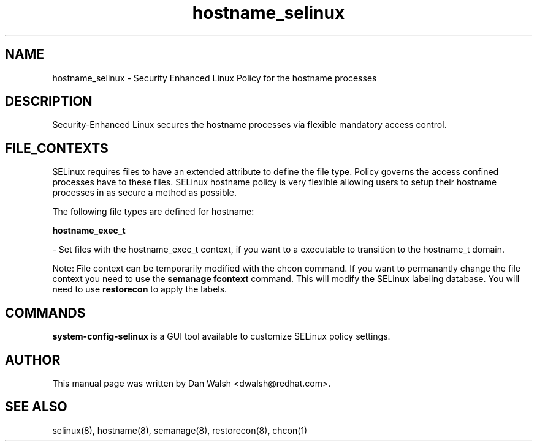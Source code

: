 .TH  "hostname_selinux"  "8"  "20 Feb 2012" "dwalsh@redhat.com" "hostname Selinux Policy documentation"
.SH "NAME"
hostname_selinux \- Security Enhanced Linux Policy for the hostname processes
.SH "DESCRIPTION"

Security-Enhanced Linux secures the hostname processes via flexible mandatory access
control.  
.SH FILE_CONTEXTS
SELinux requires files to have an extended attribute to define the file type. 
Policy governs the access confined processes have to these files. 
SELinux hostname policy is very flexible allowing users to setup their hostname processes in as secure a method as possible.
.PP 
The following file types are defined for hostname:


.EX
.B hostname_exec_t 
.EE

- Set files with the hostname_exec_t context, if you want to a executable to transition to the hostname_t domain.

Note: File context can be temporarily modified with the chcon command.  If you want to permanantly change the file context you need to use the 
.B semanage fcontext 
command.  This will modify the SELinux labeling database.  You will need to use
.B restorecon
to apply the labels.

.SH "COMMANDS"

.PP
.B system-config-selinux 
is a GUI tool available to customize SELinux policy settings.

.SH AUTHOR	
This manual page was written by Dan Walsh <dwalsh@redhat.com>.

.SH "SEE ALSO"
selinux(8), hostname(8), semanage(8), restorecon(8), chcon(1)
